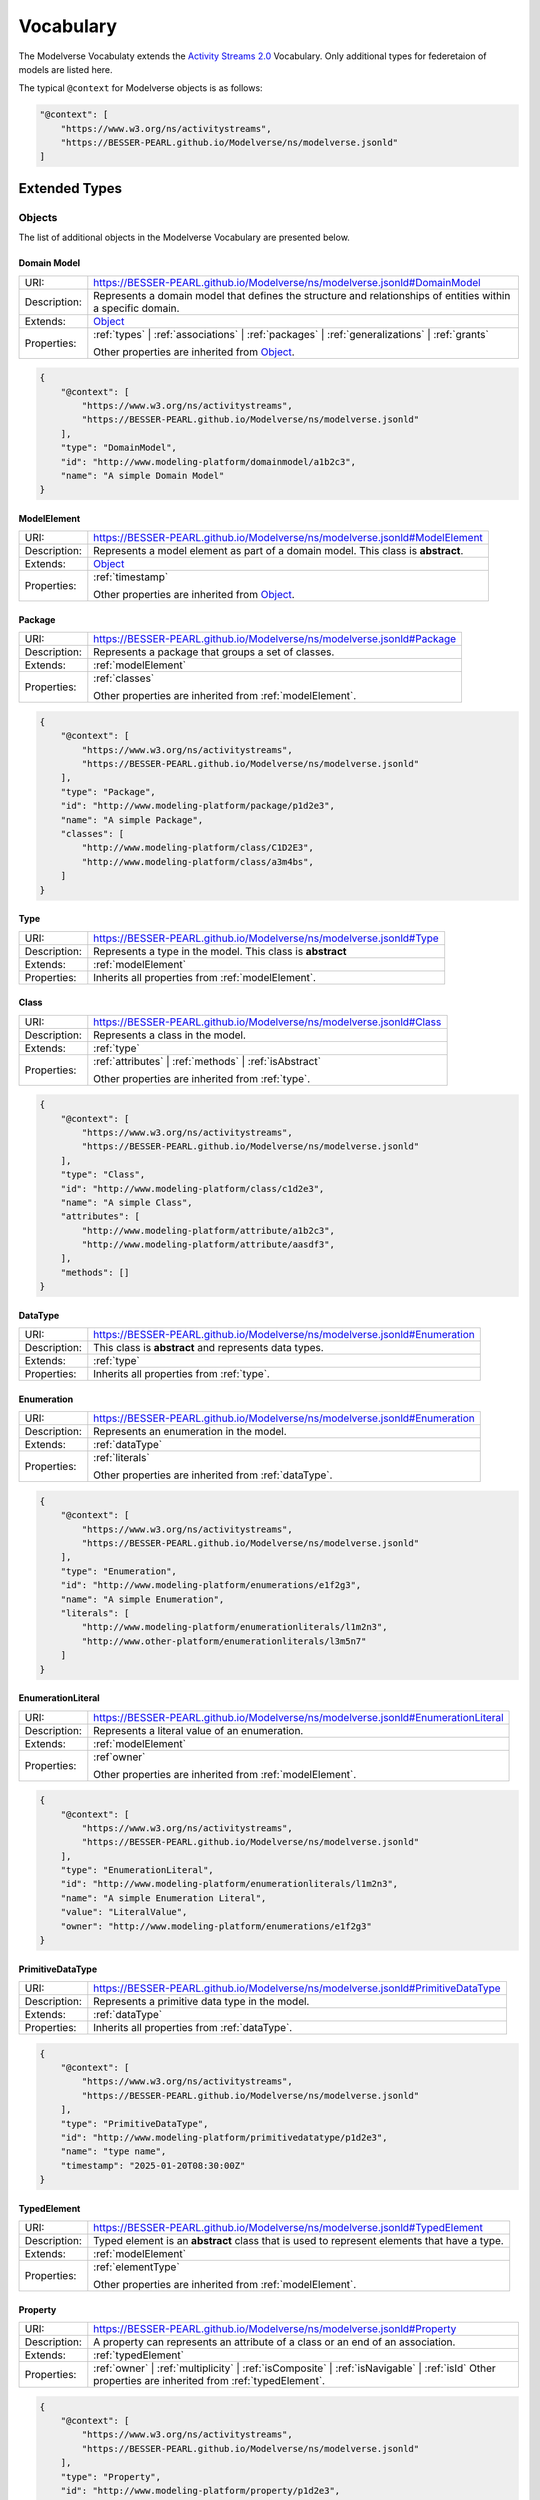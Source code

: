 Vocabulary
==========

The Modelverse Vocabulaty extends the `Activity Streams 2.0 <https://www.w3.org/TR/activitystreams-vocabulary/>`_
Vocabulary. Only additional types for federetaion of models are listed here.

The typical ``@context`` for Modelverse objects is as follows:

.. code-block:: json

    "@context": [
        "https://www.w3.org/ns/activitystreams",
        "https://BESSER-PEARL.github.io/Modelverse/ns/modelverse.jsonld"
    ]

Extended Types
--------------

Objects
~~~~~~~
The list of additional objects in the Modelverse Vocabulary are presented below.

.. _domainModel:

Domain Model
^^^^^^^^^^^^

+--------------+---------------------------------------------------------------------------------------------------------------+
| URI:         | https://BESSER-PEARL.github.io/Modelverse/ns/modelverse.jsonld#DomainModel                                    |
+--------------+---------------------------------------------------------------------------------------------------------------+
| Description: | Represents a domain model that defines the structure and relationships                                        |
|              | of entities within a specific domain.                                                                         |
+--------------+---------------------------------------------------------------------------------------------------------------+
| Extends:     | `Object <https://www.w3.org/TR/activitystreams-vocabulary/#dfn-object>`_                                      |
+--------------+---------------------------------------------------------------------------------------------------------------+
| Properties:  | :ref:`types` | :ref:`associations` | :ref:`packages` | :ref:`generalizations` | :ref:`grants`                 |
|              |                                                                                                               |
|              | Other properties are inherited from `Object <https://www.w3.org/TR/activitystreams-vocabulary/#dfn-object>`_. |
+--------------+---------------------------------------------------------------------------------------------------------------+

.. code-block:: json-ld
    
    {
        "@context": [
            "https://www.w3.org/ns/activitystreams",
            "https://BESSER-PEARL.github.io/Modelverse/ns/modelverse.jsonld"
        ],
        "type": "DomainModel",
        "id": "http://www.modeling-platform/domainmodel/a1b2c3",
        "name": "A simple Domain Model"
    }

.. _modelElement:

ModelElement
^^^^^^^^^^^^
+--------------+---------------------------------------------------------------------------------------------------------------+
| URI:         | https://BESSER-PEARL.github.io/Modelverse/ns/modelverse.jsonld#ModelElement                                   |
+--------------+---------------------------------------------------------------------------------------------------------------+
| Description: | Represents a model element as part of a domain model. This class is **abstract**.                             |
+--------------+---------------------------------------------------------------------------------------------------------------+
| Extends:     | `Object <https://www.w3.org/TR/activitystreams-vocabulary/#dfn-object>`_                                      |
+--------------+---------------------------------------------------------------------------------------------------------------+
| Properties:  | :ref:`timestamp`                                                                                              |
|              |                                                                                                               |
|              | Other properties are inherited from `Object <https://www.w3.org/TR/activitystreams-vocabulary/#dfn-object>`_. |
+--------------+---------------------------------------------------------------------------------------------------------------+

.. _package:

Package
^^^^^^^
+--------------+------------------------------------------------------------------------+
| URI:         | https://BESSER-PEARL.github.io/Modelverse/ns/modelverse.jsonld#Package |
+--------------+------------------------------------------------------------------------+
| Description: | Represents a package that groups a set of classes.                     |
+--------------+------------------------------------------------------------------------+
| Extends:     | :ref:`modelElement`                                                    |
+--------------+------------------------------------------------------------------------+
| Properties:  | :ref:`classes`                                                         |
|              |                                                                        |
|              | Other properties are inherited from :ref:`modelElement`.               |
+--------------+------------------------------------------------------------------------+

.. code-block:: json-ld
    
    {
        "@context": [
            "https://www.w3.org/ns/activitystreams",
            "https://BESSER-PEARL.github.io/Modelverse/ns/modelverse.jsonld"
        ],
        "type": "Package",
        "id": "http://www.modeling-platform/package/p1d2e3",
        "name": "A simple Package",
        "classes": [
            "http://www.modeling-platform/class/C1D2E3",
            "http://www.modeling-platform/class/a3m4bs",
        ]
    }

.. _type:

Type
^^^^
+--------------+------------------------------------------------------------------------+
| URI:         | https://BESSER-PEARL.github.io/Modelverse/ns/modelverse.jsonld#Type    |
+--------------+------------------------------------------------------------------------+
| Description: | Represents a type in the model. This class is **abstract**             |
+--------------+------------------------------------------------------------------------+
| Extends:     | :ref:`modelElement`                                                    |
+--------------+------------------------------------------------------------------------+
| Properties:  | Inherits all properties from :ref:`modelElement`.                      |
+--------------+------------------------------------------------------------------------+

.. _class:

Class
^^^^^
+--------------+----------------------------------------------------------------------------+
| URI:         | https://BESSER-PEARL.github.io/Modelverse/ns/modelverse.jsonld#Class       |
+--------------+----------------------------------------------------------------------------+
| Description: | Represents a class in the model.                                           |
+--------------+----------------------------------------------------------------------------+
| Extends:     | :ref:`type`                                                                |
+--------------+----------------------------------------------------------------------------+
| Properties:  | :ref:`attributes` | :ref:`methods` | :ref:`isAbstract`                     |
|              |                                                                            |
|              | Other properties are inherited from :ref:`type`.                           |
+--------------+----------------------------------------------------------------------------+

.. code-block:: json-ld
    
    {
        "@context": [
            "https://www.w3.org/ns/activitystreams",
            "https://BESSER-PEARL.github.io/Modelverse/ns/modelverse.jsonld"
        ],
        "type": "Class",
        "id": "http://www.modeling-platform/class/c1d2e3",
        "name": "A simple Class",
        "attributes": [
            "http://www.modeling-platform/attribute/a1b2c3",
            "http://www.modeling-platform/attribute/aasdf3",
        ],
        "methods": []
    }

.. _dataType:

DataType
^^^^^^^^
+--------------+----------------------------------------------------------------------------------+
| URI:         | https://BESSER-PEARL.github.io/Modelverse/ns/modelverse.jsonld#Enumeration       |
+--------------+----------------------------------------------------------------------------------+
| Description: | This class is **abstract** and represents data types.                            |
+--------------+----------------------------------------------------------------------------------+
| Extends:     | :ref:`type`                                                                      |
+--------------+----------------------------------------------------------------------------------+
| Properties:  | Inherits all properties from :ref:`type`.                                        |
+--------------+----------------------------------------------------------------------------------+

.. _enumeration:

Enumeration
^^^^^^^^^^^
+--------------+----------------------------------------------------------------------------------+
| URI:         | https://BESSER-PEARL.github.io/Modelverse/ns/modelverse.jsonld#Enumeration       |
+--------------+----------------------------------------------------------------------------------+
| Description: | Represents an enumeration in the model.                                          |
+--------------+----------------------------------------------------------------------------------+
| Extends:     | :ref:`dataType`                                                                  |
+--------------+----------------------------------------------------------------------------------+
| Properties:  | :ref:`literals`                                                                  |
|              |                                                                                  |
|              | Other properties are inherited from :ref:`dataType`.                             |
+--------------+----------------------------------------------------------------------------------+

.. code-block:: json-ld
    
    {
        "@context": [
            "https://www.w3.org/ns/activitystreams",
            "https://BESSER-PEARL.github.io/Modelverse/ns/modelverse.jsonld"
        ],
        "type": "Enumeration",
        "id": "http://www.modeling-platform/enumerations/e1f2g3",
        "name": "A simple Enumeration",
        "literals": [
            "http://www.modeling-platform/enumerationliterals/l1m2n3",
            "http://www.other-platform/enumerationliterals/l3m5n7"
        ]
    }

.. _enumerationLiteral:

EnumerationLiteral
^^^^^^^^^^^^^^^^^^
+--------------+----------------------------------------------------------------------------------+
| URI:         | https://BESSER-PEARL.github.io/Modelverse/ns/modelverse.jsonld#EnumerationLiteral|
+--------------+----------------------------------------------------------------------------------+
| Description: | Represents a literal value of an enumeration.                                    |
+--------------+----------------------------------------------------------------------------------+
| Extends:     | :ref:`modelElement`                                                              |
+--------------+----------------------------------------------------------------------------------+
| Properties:  | :ref`owner`                                                                      |
|              |                                                                                  |
|              | Other properties are inherited from :ref:`modelElement`.                         |
+--------------+----------------------------------------------------------------------------------+

.. code-block:: json-ld
    
    {
        "@context": [
            "https://www.w3.org/ns/activitystreams",
            "https://BESSER-PEARL.github.io/Modelverse/ns/modelverse.jsonld"
        ],
        "type": "EnumerationLiteral",
        "id": "http://www.modeling-platform/enumerationliterals/l1m2n3",
        "name": "A simple Enumeration Literal",
        "value": "LiteralValue",
        "owner": "http://www.modeling-platform/enumerations/e1f2g3"
    }

.. _primitiveDataType:

PrimitiveDataType
^^^^^^^^^^^^^^^^^
+--------------+----------------------------------------------------------------------------------+
| URI:         | https://BESSER-PEARL.github.io/Modelverse/ns/modelverse.jsonld#PrimitiveDataType |
+--------------+----------------------------------------------------------------------------------+
| Description: | Represents a primitive data type in the model.                                   |
+--------------+----------------------------------------------------------------------------------+
| Extends:     | :ref:`dataType`                                                                  |
+--------------+----------------------------------------------------------------------------------+
| Properties:  | Inherits all properties from :ref:`dataType`.                                    |
+--------------+----------------------------------------------------------------------------------+

.. code-block:: json-ld
    
    {
        "@context": [
            "https://www.w3.org/ns/activitystreams",
            "https://BESSER-PEARL.github.io/Modelverse/ns/modelverse.jsonld"
        ],
        "type": "PrimitiveDataType",
        "id": "http://www.modeling-platform/primitivedatatype/p1d2e3",
        "name": "type name",
        "timestamp": "2025-01-20T08:30:00Z"
    }

.. _typedElement:

TypedElement
^^^^^^^^^^^^
+--------------+-----------------------------------------------------------------------------+
| URI:         | https://BESSER-PEARL.github.io/Modelverse/ns/modelverse.jsonld#TypedElement |
+--------------+-----------------------------------------------------------------------------+
| Description: | Typed element is an **abstract** class that is used to represent            | 
|              | elements that have a type.                                                  |
+--------------+-----------------------------------------------------------------------------+
| Extends:     | :ref:`modelElement`                                                         |
+--------------+-----------------------------------------------------------------------------+
| Properties:  | :ref:`elementType`                                                          |
|              |                                                                             |
|              | Other properties are inherited from :ref:`modelElement`.                    |
+--------------+-----------------------------------------------------------------------------+

.. _property:

Property
^^^^^^^^
+--------------+-------------------------------------------------------------------------------------+
| URI:         | https://BESSER-PEARL.github.io/Modelverse/ns/modelverse.jsonld#Property             |
+--------------+-------------------------------------------------------------------------------------+
| Description: | A property can represents an attribute of a class or an end of an association.      |
+--------------+-------------------------------------------------------------------------------------+
| Extends:     | :ref:`typedElement`                                                                 |
+--------------+-------------------------------------------------------------------------------------+
| Properties:  | :ref:`owner` | :ref:`multiplicity` | :ref:`isComposite` | :ref:`isNavigable` |      |
|              | :ref:`isId`                                                                         |
|              | Other properties are inherited from :ref:`typedElement`.                            |
+--------------+-------------------------------------------------------------------------------------+

.. code-block:: json-ld
    
    {
        "@context": [
            "https://www.w3.org/ns/activitystreams",
            "https://BESSER-PEARL.github.io/Modelverse/ns/modelverse.jsonld"
        ],
        "type": "Property",
        "id": "http://www.modeling-platform/property/p1d2e3",
        "name": "title",
        "elementType": "http://www.modeling-platform/primitivedatatype/t1d2e3",
        "isId": false,
        "multiplicity": "0..1"
    }

.. _association:

Association
^^^^^^^^^^^
+--------------+----------------------------------------------------------------------------------+
| URI:         | https://BESSER-PEARL.github.io/Modelverse/ns/modelverse.jsonld#Association       |
+--------------+----------------------------------------------------------------------------------+
| Description: | Represents a relationship between classes.                                       |
+--------------+----------------------------------------------------------------------------------+
| Extends:     | :ref:`modelElement`                                                              |
+--------------+----------------------------------------------------------------------------------+
| Properties:  | :ref:`ends`                                                                      |
|              |                                                                                  |
|              | Other properties are inherited from :ref:`modelElement`.                         |
+--------------+----------------------------------------------------------------------------------+

.. code-block:: json-ld
    
    {
        "@context": [
            "https://www.w3.org/ns/activitystreams",
            "https://BESSER-PEARL.github.io/Modelverse/ns/modelverse.jsonld"
        ],
        "type": "Association",
        "id": "http://www.modeling-platform/associations/a1b2c3",
        "name": "has_books",
        "ends": [
            "http://www.modeling-platform/properties/p1r2y3",
            "http://www.modeling-platform/properties/p4r5y6",
            "http://www.other-platform/properties/p555y6"
        ]
    }

.. _binaryAssociation:

BinaryAssociation
^^^^^^^^^^^^^^^^^
+--------------+----------------------------------------------------------------------------------+
| URI:         | https://BESSER-PEARL.github.io/Modelverse/ns/modelverse.jsonld#BinaryAssociation |
+--------------+----------------------------------------------------------------------------------+
| Description: | Represents a binary association between two classes.                             |
+--------------+----------------------------------------------------------------------------------+
| Extends:     | :ref:`association`                                                               |
+--------------+----------------------------------------------------------------------------------+
| Properties:  | Inherits all properties from :ref:`association`.                                 |
+--------------+----------------------------------------------------------------------------------+

.. code-block:: json-ld
    
    {
        "@context": [
            "https://www.w3.org/ns/activitystreams",
            "https://BESSER-PEARL.github.io/Modelverse/ns/modelverse.jsonld"
        ],
        "type": "BinaryAssociation",
        "id": "http://www.modeling-platform/associations/b1c2d3",
        "name": "belongs_to",
        "ends": [
            "http://www.modeling-platform/properties/p1f2g3",
            "http://www.modeling-platform/properties/p4f5g6"
        ]
    }

.. _generalization:

Generalization
^^^^^^^^^^^^^^
+--------------+----------------------------------------------------------------------------------+
| URI:         | https://BESSER-PEARL.github.io/Modelverse/ns/modelverse.jsonld#Generalization    |
+--------------+----------------------------------------------------------------------------------+
| Description: | Represents a generalization relationship between a general and a specific class. |
+--------------+----------------------------------------------------------------------------------+
| Extends:     | :ref:`modelElement`                                                              |
+--------------+----------------------------------------------------------------------------------+
| Properties:  | :ref:`general` | :ref:`specific` | :ref:`isDisjoint` | :ref:`isComplete`         |
|              |                                                                                  |
|              | Other properties are inherited from :ref:`modelElement`.                         |
+--------------+----------------------------------------------------------------------------------+

.. code-block:: json-ld
    
    {
        "@context": [
            "https://www.w3.org/ns/activitystreams",
            "https://BESSER-PEARL.github.io/Modelverse/ns/modelverse.jsonld"
        ],
        "type": "Generalization",
        "id": "http://www.modeling-platform/generalizations/g1h2i3",
        "general": "http://www.modeling-platform/class/c1d2e3",
        "specific": "http://www.modeling-platform/class/c4d5e6",
        "isDisjoint": true,
        "isComplete": true
    }

.. _parameter:

Parameter
^^^^^^^^^
+--------------+----------------------------------------------------------------------------------+
| URI:         | https://BESSER-PEARL.github.io/Modelverse/ns/modelverse.jsonld#Parameter         |
+--------------+----------------------------------------------------------------------------------+
| Description: | Represents a parameter of a method.                                              |
+--------------+----------------------------------------------------------------------------------+
| Extends:     | :ref:`typedElement`                                                              |
+--------------+----------------------------------------------------------------------------------+
| Properties:  | :ref:`defaultValue`                                                              |
|              |                                                                                  |
|              | Other properties are inherited from :ref:`typedElement`.                         |
+--------------+----------------------------------------------------------------------------------+

.. code-block:: json-ld
    
    {
        "@context": [
            "https://www.w3.org/ns/activitystreams",
            "https://BESSER-PEARL.github.io/Modelverse/ns/modelverse.jsonld"
        ],
        "type": "Parameter",
        "id": "http://www.modeling-platform/parameter/p1q2r3",
        "name": "Age",
        "elementType": "int",
        "defaultValue": 20
    }

.. _method:

Method
^^^^^^
+--------------+----------------------------------------------------------------------------------+
| URI:         | https://BESSER-PEARL.github.io/Modelverse/ns/modelverse.jsonld#Method            |
+--------------+----------------------------------------------------------------------------------+
| Description: | Represents a method of a class.                                                  |
+--------------+----------------------------------------------------------------------------------+
| Extends:     | :ref:`typedElement`                                                              |
+--------------+----------------------------------------------------------------------------------+
| Properties:  | :ref:`parameters` | :ref:`code` | :ref:`owner` | :ref:`isAbstract`               |
|              |                                                                                  |
|              | Other properties are inherited from :ref:`typedElement`.                         |
+--------------+----------------------------------------------------------------------------------+

.. code-block:: json-ld
    
    {
        "@context": [
            "https://www.w3.org/ns/activitystreams",
            "https://BESSER-PEARL.github.io/Modelverse/ns/modelverse.jsonld"
        ],
        "type": "Method",
        "id": "http://www.modeling-platform/methods/m1n2o3",
        "name": "Example Method",
        "timestamp": "2025-01-20T08:30:00Z",
        "owner": "http://www.modeling-platform/classes/c1d2e3",
        "elementType": "datetime",
        "isAbstract": false,
        "parameters": [
            "http://www.modeling-platform/parameters/p1q2r3"
        ],
        "code": "return 42"
    }

Activities
~~~~~~~~~~
Modelverse define some additional activities that inherit from the 
`Activity <https://www.w3.org/TR/activitystreams-vocabulary/#dfn-activity>`_ type.

Reclassify
^^^^^^^^^^
+--------------+----------------------------------------------------------------------------------+
| URI:         | https://BESSER-PEARL.github.io/Modelverse/ns/modelverse.jsonld#Reclassify        |
+--------------+----------------------------------------------------------------------------------+
| Description: | Represents an activity to reclassify an element to a different type.             |
+--------------+----------------------------------------------------------------------------------+
| Extends:     | `Activity <https://www.w3.org/TR/activitystreams-vocabulary/#dfn-activity>`_     |
+--------------+----------------------------------------------------------------------------------+
| Properties:  | Inherits all properties from                                                     |
|              | `Activity <https://www.w3.org/TR/activitystreams-vocabulary/#dfn-activity>`_.    |
+--------------+----------------------------------------------------------------------------------+

.. code-block:: json-ld
    
    {
        "@context": [
            "https://www.w3.org/ns/activitystreams",
            "https://BESSER-PEARL.github.io/Modelverse/ns/modelverse.jsonld"
        ],
        "type": "Reclassify",
        "id": "http://www.modeling-platform/activity/reclassify/a1b2c3",
        "object": "http://www.modeling-platform/modelelement/W3E3R4",
        "target": "http://www.modeling-platform/type/t1d2e3"
    }

Clone
^^^^^
+--------------+----------------------------------------------------------------------------------+
| URI:         | https://BESSER-PEARL.github.io/Modelverse/ns/modelverse.jsonld#Clone             |
+--------------+----------------------------------------------------------------------------------+
| Description: | Represents an activity to clone an object.                                       |
+--------------+----------------------------------------------------------------------------------+
| Extends:     | `Activity <https://www.w3.org/TR/activitystreams-vocabulary/#dfn-activity>`_     |
+--------------+----------------------------------------------------------------------------------+
| Properties:  | All properties inherited from                                                    |
|              | `Activity <https://www.w3.org/TR/activitystreams-vocabulary/#dfn-activity>`_.    |
+--------------+----------------------------------------------------------------------------------+

.. code-block:: json-ld
    
    {
        "@context": [
            "https://www.w3.org/ns/activitystreams",
            "https://BESSER-PEARL.github.io/Modelverse/ns/modelverse.jsonld"
        ],
        "type": "Clone",
        "id": "http://www.modeling-platform/activity/clone/a1b2c3",
        "object": "http://www.modeling-platform/class/CLAS3"
    }

Actors
~~~~~~
The ActivityPub Vocabulary alredy defines a list of actors. The Modelverse Vocabulary only defines
one additional actor (Agent), which is a specialized type inherited from 
`Application <https://www.w3.org/TR/activitystreams-vocabulary/#dfn-application>`_.

.. _agent:

Agent
^^^^^
+--------------+--------------------------------------------------------------------------------------+
| URI:         | https://BESSER-PEARL.github.io/Modelverse/ns/modelverse.jsonld#Agent                 |
+--------------+--------------------------------------------------------------------------------------+
| Description: | Represents an agent that acts on behalf of a user or system.                         |
+--------------+--------------------------------------------------------------------------------------+
| Extends:     | `Application <https://www.w3.org/TR/activitystreams-vocabulary/#dfn-application>`_   |
+--------------+--------------------------------------------------------------------------------------+
| Properties:  | :ref:`interfaces` | :ref:`underlyingModel` | :ref:`adaptability` | :ref:`mediaTypes` |
|              |                                                                                      |
|              | Other properties are inherited from                                                  |
|              | `Application <https://www.w3.org/TR/activitystreams-vocabulary/#dfn-application>`_.  |
+--------------+--------------------------------------------------------------------------------------+

.. code-block:: json-ld
    
    {
        "@context": [
            "https://www.w3.org/ns/activitystreams",
            "https://BESSER-PEARL.github.io/Modelverse/ns/modelverse.jsonld"
        ],
        "type": "Agent",
        "id": "http://www.modeling-platform/agents/a1b2c3",
        "name": "AI Agent",
        "summary": "An agent acting on behalf of a user"
    }

Access Control
~~~~~~~~~~~~~~
The Modelverse Vocabulary defines a set of access control types used to manage access to
domain models.

.. _grant:

Grant
^^^^^
+--------------+----------------------------------------------------------------------------------+
| URI:         | https://BESSER-PEARL.github.io/Modelverse/ns/modelverse.jsonld#Grant             |
+--------------+----------------------------------------------------------------------------------+
| Description: | Represents an activity to grant access to a resource.                            |
+--------------+----------------------------------------------------------------------------------+
| Extends:     | `Activity <https://www.w3.org/TR/activitystreams-vocabulary/#dfn-activity>`_     |
+--------------+----------------------------------------------------------------------------------+
| Properties:  | :ref:`role`                                                                      |
|              |                                                                                  |
|              | Other properties are inherited from                                              |
|              | `Activity <https://www.w3.org/TR/activitystreams-vocabulary/#dfn-activity>`_.    |
+--------------+----------------------------------------------------------------------------------+

.. code-block:: json-ld
    
    {
        "@context": [
            "https://www.w3.org/ns/activitystreams",
            "https://BESSER-PEARL.github.io/Modelverse/ns/modelverse.jsonld"
        ],
        "type": "Grant",
        "id": "http://www.modeling-platform/domainmodel/grants/a1b2c3",
        "actor": "https://modeling-platform/maintainer-user",
        "to": "https://other-platform/modeler-user",,
        "target": "http://www.modeling-platform/domainmodels/m1o2d3",
        "role": "write"
    }

Revoke
^^^^^^
+--------------+----------------------------------------------------------------------------------+
| URI:         | https://BESSER-PEARL.github.io/Modelverse/ns/modelverse.jsonld#Revoke            |
+--------------+----------------------------------------------------------------------------------+
| Description: | Represents an activity to revoke a Grant.                                        |
+--------------+----------------------------------------------------------------------------------+
| Extends:     | `Activity <https://www.w3.org/TR/activitystreams-vocabulary/#dfn-activity>`_     |
+--------------+----------------------------------------------------------------------------------+
| Properties:  | :ref:`grant`                                                                     |
|              |                                                                                  |
|              | Other properties are inherited from                                              |
|              | `Activity <https://www.w3.org/TR/activitystreams-vocabulary/#dfn-activity>`_.    |
+--------------+----------------------------------------------------------------------------------+

.. code-block:: json-ld
    
    {
        "@context": [
            "https://www.w3.org/ns/activitystreams",
            "https://BESSER-PEARL.github.io/Modelverse/ns/modelverse.jsonld"
        ],
        "type": "Revoke",
        "id": "http://www.modeling-platform/activity/revoke/a1b2c3",
        "actor": "https://modeling-platform/maintainer-user",
        "grant": "http://www.modeling-platform/grants/a1b2c3"
    }


Properties
----------

The following properties are used in the Modelverse Vocabulary.
In the tables below, **Domain** indicates the type object the property applies to,
**Range** indicates the type of the value of the property, and **Allow multiple** is marked
as *True* if the property can have multiple values.

.. _timestamp:

timestamp
~~~~~~~~~
+-----------------+--------------------------------------------------------------------------+
| URI:            | https://BESSER-PEARL.github.io/Modelverse/ns/modelverse.jsonld#timestamp |
+-----------------+--------------------------------------------------------------------------+
| Description:    | Represents the object creation datetime. The timestamp value should be   |
|                 | auto-generated for all kind of activities and objects.                   |
+-----------------+--------------------------------------------------------------------------+
| Domain:         | `Object <https://www.w3.org/TR/activitystreams-vocabulary/#dfn-object>`_ |
+-----------------+--------------------------------------------------------------------------+
| Range:          | xsd:dateTime                                                             |
+-----------------+--------------------------------------------------------------------------+
| Allow multiple: | False                                                                    |
+-----------------+--------------------------------------------------------------------------+

.. code-block:: json-ld
    
    {
        "@context": [
            "https://www.w3.org/ns/activitystreams",
            "https://BESSER-PEARL.github.io/Modelverse/ns/modelverse.jsonld"
        ],
        "type": "Class",
        "id": "http://www.modeling-platform/class/c1d2e3",
        "name": "A simple Class",
        "timestamp": "2025-01-20T08:30:00Z"
    }

.. _visibility:

visibility
~~~~~~~~~~
+-----------------+---------------------------------------------------------------------------+
| URI:            | https://BESSER-PEARL.github.io/Modelverse/ns/modelverse.jsonld#visibility |
+-----------------+---------------------------------------------------------------------------+
| Description:    | Represents the visibility of a model element (e.g., public, private).     |
+-----------------+---------------------------------------------------------------------------+
| Domain:         | `Object <https://www.w3.org/TR/activitystreams-vocabulary/#dfn-object>`_  |
+-----------------+---------------------------------------------------------------------------+
| Range:          | xsd:string                                                                |
+-----------------+---------------------------------------------------------------------------+
| Allow multiple: | False                                                                     |
+-----------------+---------------------------------------------------------------------------+

.. code-block:: json-ld
    
    {
        "@context": [
            "https://www.w3.org/ns/activitystreams",
            "https://BESSER-PEARL.github.io/Modelverse/ns/modelverse.jsonld"
        ],
        "type": "Class",
        "id": "http://www.modeling-platform/classes/c1d2e3",
        "name": "A simple Class",
        "visibility": "public"
    }

.. _owner:

owner
~~~~~
+-----------------+--------------------------------------------------------------------------+
| URI:            | https://BESSER-PEARL.github.io/Modelverse/ns/modelverse.jsonld#owner     |
+-----------------+--------------------------------------------------------------------------+
| Description:    | Represents the owner of an attribute, property, method, etc.             |
+-----------------+--------------------------------------------------------------------------+
| Domain:         | :ref:`property`  | :ref:`method` | :ref:`enumerationLiteral`             |
+-----------------+--------------------------------------------------------------------------+
| Range:          | :ref:`class` | :ref:`enumeration` |                                      |
|                 | `Link <https://www.w3.org/TR/activitystreams-vocabulary/#dfn-link>`_     |
+-----------------+--------------------------------------------------------------------------+
| Allow multiple: | False                                                                    |
+-----------------+--------------------------------------------------------------------------+

.. code-block:: json-ld
    
    {
        "@context": [
            "https://www.w3.org/ns/activitystreams",
            "https://BESSER-PEARL.github.io/Modelverse/ns/modelverse.jsonld"
        ],
        "type": "Method",
        "id": "http://www.modeling-platform/methods/m1e2t3",
        "name": "average",
        "owner": "http://www.modeling-platform/classes/c1l2a3"
    }

.. _attributes:

attributes
~~~~~~~~~~
+-----------------+---------------------------------------------------------------------------+
| URI:            | https://BESSER-PEARL.github.io/Modelverse/ns/modelverse.jsonld#attributes |
+-----------------+---------------------------------------------------------------------------+
| Description:    | Represents the attributes of a class.                                     |
+-----------------+---------------------------------------------------------------------------+
| Domain:         | :ref:`class`                                                              |
+-----------------+---------------------------------------------------------------------------+
| Range:          | :ref:`property` |                                                         |
|                 | `Link <https://www.w3.org/TR/activitystreams-vocabulary/#dfn-link>`_      |
+-----------------+---------------------------------------------------------------------------+
| Allow multiple: | True                                                                      |
+-----------------+---------------------------------------------------------------------------+

.. code-block:: json-ld
    
    {
        "@context": [
            "https://www.w3.org/ns/activitystreams",
            "https://BESSER-PEARL.github.io/Modelverse/ns/modelverse.jsonld"
        ],
        "type": "Class",
        "id": "http://www.modeling-platform/classes/c1d2e3",
        "name": "Library",
        "attributes": [
            "http://www.modeling-platform/attributes/a1b2c3",
            {
                "type": "Property",
                "id": "http://www.modeling-platform/properties/p1d2e3",
                "name": "location",
                "elementType": "str",
            }
        ]
    }

.. _literals:

literals
~~~~~~~~
+-----------------+---------------------------------------------------------------------------+
| URI:            | https://BESSER-PEARL.github.io/Modelverse/ns/modelverse.jsonld#literals   |
+-----------------+---------------------------------------------------------------------------+
| Description:    | Represents the literals of an enumeration.                                |
+-----------------+---------------------------------------------------------------------------+
| Domain:         | :ref:`enumeration`                                                        |
+-----------------+---------------------------------------------------------------------------+
| Range:          | :ref:`enumerationLiteral` |                                               |
|                 | `Link <https://www.w3.org/TR/activitystreams-vocabulary/#dfn-link>`_      |
+-----------------+---------------------------------------------------------------------------+
| Allow multiple: | True                                                                      |
+-----------------+---------------------------------------------------------------------------+

.. code-block:: json-ld
    
    {
        "@context": [
            "https://www.w3.org/ns/activitystreams",
            "https://BESSER-PEARL.github.io/Modelverse/ns/modelverse.jsonld"
        ],
        "type": "Enumeration",
        "id": "http://www.modeling-platform/enumeration/e1f2g3",
        "name": "Metric",
        "timestamp": "2025-01-20T08:30:00Z",
        "literals": [
            "http://www.modeling-platform/enumerationliterals/l1m2n3",
            {
                "type": "EnumerationLiteral",
                "id": "http://www.modeling-platform/enumerationliterals/l3m5n7",
                "name": "temperature",
                "timestamp": "2025-01-20T08:30:00Z",
                "owner": "http://www.modeling-platform/enumerations/e1f2g3"
            }
        ]
    }

.. _multiplicity:

multiplicity
~~~~~~~~~~~~~~~
+-----------------+----------------------------------------------------------------------------------+
| URI:            | https://BESSER-PEARL.github.io/Modelverse/ns/modelverse.jsonld#multiplicity      |
+-----------------+----------------------------------------------------------------------------------+
| Description:    | Represents the multiplicity of a property.                                       |
+-----------------+----------------------------------------------------------------------------------+
| Domain:         | :ref:`property`                                                                  |
+-----------------+----------------------------------------------------------------------------------+
| Range:          | xsd:string                                                                       |
+-----------------+----------------------------------------------------------------------------------+
| Allow multiple: | False                                                                            |
+-----------------+----------------------------------------------------------------------------------+

.. code-block:: json-ld
    
    {
        "@context": [
            "https://www.w3.org/ns/activitystreams",
            "https://BESSER-PEARL.github.io/Modelverse/ns/modelverse.jsonld"
        ],
        "type": "Property",
        "id": "http://www.modeling-platform/properties/p1r2op3",
        "name": "scores"
        "elementType": "int",
        "multiplicity": "0..*"
    }

.. _isComposite:

isComposite
~~~~~~~~~~~
+-----------------+----------------------------------------------------------------------------------+
| URI:            | https://BESSER-PEARL.github.io/Modelverse/ns/modelverse.jsonld#isComposite       |
+-----------------+----------------------------------------------------------------------------------+
| Description:    | Indicates whether the property is composite.                                     |
+-----------------+----------------------------------------------------------------------------------+
| Domain:         | :ref:`property`                                                                  |
+-----------------+----------------------------------------------------------------------------------+
| Range:          | xsd:boolean                                                                      |
+-----------------+----------------------------------------------------------------------------------+
| Allow multiple: | False                                                                            |
+-----------------+----------------------------------------------------------------------------------+

.. code-block:: json-ld
    
    {
        "@context": [
            "https://www.w3.org/ns/activitystreams",
            "https://BESSER-PEARL.github.io/Modelverse/ns/modelverse.jsonld"
        ],
        "type": "Property",
        "id": "http://www.modeling-platform/properties/p1d2e3",
        "name": "has_books",
        "timestamp": "2025-01-20T08:30:00Z",
        "elementType": "http://www.modeling-platform/classes/t1d2e3",
        "isComposite": true
    }

.. _isNavigable:

isNavigable
~~~~~~~~~~~
+-----------------+----------------------------------------------------------------------------------+
| URI:            | https://BESSER-PEARL.github.io/Modelverse/ns/modelverse.jsonld#isNavigable       |
+-----------------+----------------------------------------------------------------------------------+
| Description:    | Indicates whether the property is navigable.                                     |
+-----------------+----------------------------------------------------------------------------------+
| Domain:         | :ref:`property`                                                                  |
+-----------------+----------------------------------------------------------------------------------+
| Range:          | xsd:boolean                                                                      |
+-----------------+----------------------------------------------------------------------------------+
| Allow multiple: | False                                                                            |
+-----------------+----------------------------------------------------------------------------------+

.. code-block:: json-ld
    
    {
        "@context": [
            "https://www.w3.org/ns/activitystreams",
            "https://BESSER-PEARL.github.io/Modelverse/ns/modelverse.jsonld"
        ],
        "type": "Property",
        "id": "http://www.modeling-platform/properties/p1d2e3",
        "name": "has_books",
        "timestamp": "2025-01-20T08:30:00Z",
        "elementType": "http://www.modeling-platform/classes/t1d2e3",
        "isComposite": true,
        "isNavigable": true
    }

.. _elementType:

elementType
~~~~~~~~~~~
+-----------------+----------------------------------------------------------------------------------+
| URI:            | https://BESSER-PEARL.github.io/Modelverse/ns/modelverse.jsonld#elementType       |
+-----------------+----------------------------------------------------------------------------------+
| Description:    | Represents the type of an element.                                               |
+-----------------+----------------------------------------------------------------------------------+
| Domain:         | :ref:`typedElement`                                                              |
+-----------------+----------------------------------------------------------------------------------+
| Range:          | :ref:`class` | :ref:`enumeration` | :ref:`primitiveDataType` |                   |
|                 | `Link <https://www.w3.org/TR/activitystreams-vocabulary/#dfn-link>`_             |
+-----------------+----------------------------------------------------------------------------------+
| Allow multiple: | False                                                                            |
+-----------------+----------------------------------------------------------------------------------+


.. note::

   In Modelverse, the following default primitive data types can be defined as strings, for simplicity:  
   "str", "int", "float", "boolean", "date", "time", "datetime", and "timedelta".

.. code-block:: json-ld
    
    {
        "@context": [
            "https://www.w3.org/ns/activitystreams",
            "https://BESSER-PEARL.github.io/Modelverse/ns/modelverse.jsonld"
        ],
        "type": "Method",
        "id": "http://www.modeling-platform/methods/m1d2e3",
        "name": "get_alias",
        "timestamp": "2025-01-20T08:30:00Z",
        "elementType": "str"
    }
.. _defaultValue:

defaultValue
~~~~~~~~~~~~
+-----------------+----------------------------------------------------------------------------------+
| URI:            | https://BESSER-PEARL.github.io/Modelverse/ns/modelverse.jsonld#defaultValue      |
+-----------------+----------------------------------------------------------------------------------+
| Description:    | Represents the default value of a parameter.                                     |
+-----------------+----------------------------------------------------------------------------------+
| Domain:         | :ref:`parameter`                                                                 |
+-----------------+----------------------------------------------------------------------------------+
| Range:          | xsd:any                                                                          |
+-----------------+----------------------------------------------------------------------------------+
| Allow multiple: | False                                                                            |
+-----------------+----------------------------------------------------------------------------------+

.. code-block:: json-ld
    
    {
        "@context": [
            "https://www.w3.org/ns/activitystreams",
            "https://BESSER-PEARL.github.io/Modelverse/ns/modelverse.jsonld"
        ],
        "type": "Parameter",
        "id": "http://www.modeling-platform/parameters/p1q2r3",
        "name": "age",
        "timestamp": "2025-01-20T08:30:00Z",
        "defaultValue": 20
        "elementType": "int"
    }

.. _parameters:

parameters
~~~~~~~~~~
+-----------------+----------------------------------------------------------------------------------+
| URI:            | https://BESSER-PEARL.github.io/Modelverse/ns/modelverse.jsonld#parameters        |
+-----------------+----------------------------------------------------------------------------------+
| Description:    | Represents the parameters of a method.                                           |
+-----------------+----------------------------------------------------------------------------------+
| Domain:         | :ref:`method`                                                                    |
+-----------------+----------------------------------------------------------------------------------+
| Range:          | :ref:`parameter` |                                                               |
|                 | `Link <https://www.w3.org/TR/activitystreams-vocabulary/#dfn-link>`_             |
+-----------------+----------------------------------------------------------------------------------+
| Allow multiple: | True                                                                             |
+-----------------+----------------------------------------------------------------------------------+

.. code-block:: json-ld
    
    {
        "@context": [
            "https://www.w3.org/ns/activitystreams",
            "https://BESSER-PEARL.github.io/Modelverse/ns/modelverse.jsonld"
        ],
        "type": "Method",
        "id": "http://www.modeling-platform/methods/m1n2o3",
        "name": "calculateSum",
        "timestamp": "2025-01-20T08:30:00Z",
        "parameters": [
            {
                "type": "Parameter",
                "id": "http://www.modeling-platform/parameters/p1q2r3",
                "name": "a",
                "elementType": "float",
                "defaultValue": 0
            },
            {
                "type": "Parameter",
                "id": "http://www.modeling-platform/parameters/p4q5r6",
                "name": "b",
                "elementType": "int",
                "defaultValue": 0
            }
        ]
    }

.. _code:

code
~~~~
+-----------------+----------------------------------------------------------------------------------+
| URI:            | https://BESSER-PEARL.github.io/Modelverse/ns/modelverse.jsonld#code              |
+-----------------+----------------------------------------------------------------------------------+
| Description:    | Represents the code of a method.                                                 |
+-----------------+----------------------------------------------------------------------------------+
| Domain:         | :ref:`method`                                                                    |
+-----------------+----------------------------------------------------------------------------------+
| Range:          | xsd:string                                                                       |
+-----------------+----------------------------------------------------------------------------------+
| Allow multiple: | False                                                                            |
+-----------------+----------------------------------------------------------------------------------+

.. code-block:: json-ld
    
    {
        "@context": [
            "https://www.w3.org/ns/activitystreams",
            "https://BESSER-PEARL.github.io/Modelverse/ns/modelverse.jsonld"
        ],
        "type": "Method",
        "id": "http://www.modeling-platform/method/m1n2o3",
        "name": "calculateSum",
        "timestamp": "2025-01-20T08:30:00Z",
        "code": "return a + b;",
        "parameters": [
            "http://www.modeling-platform/parameter/p1q2r3",
            "http://www.modeling-platform/parameter/p4q5r6"
        ]
    }

.. _methods:

methods
~~~~~~~
+-----------------+---------------------------------------------------------------------------+
| URI:            | https://BESSER-PEARL.github.io/Modelverse/ns/modelverse.jsonld#methods    |
+-----------------+---------------------------------------------------------------------------+
| Description:    | Represents the methods of a class.                                        |
+-----------------+---------------------------------------------------------------------------+
| Domain:         | :ref:`class`                                                              |
+-----------------+---------------------------------------------------------------------------+
| Range:          | :ref:`method` |                                                           |
|                 | `Link <https://www.w3.org/TR/activitystreams-vocabulary/#dfn-link>`_      |
+-----------------+---------------------------------------------------------------------------+
| Allow multiple: | True                                                                      |
+-----------------+---------------------------------------------------------------------------+

.. code-block:: json-ld
    
    {
        "@context": [
            "https://www.w3.org/ns/activitystreams",
            "https://BESSER-PEARL.github.io/Modelverse/ns/modelverse.jsonld"
        ],
        "type": "Class",
        "id": "http://www.modeling-platform/classes/c1d2e3",
        "name": "Library",
        "timestamp": "2025-01-20T08:30:00Z",
        "methods": [
            "http://www.modeling-platform/methods/m1n2o3",
            {
                "type": "Method",
                "id": "http://www.modeling-platform/methods/m4n5o6",
                "name": "getBook",
                "timestamp": "2025-01-20T08:30:00Z",
                "code": "return book;",
                "elementType": "http://www.modeling-platform/classes/book1234"
                "parameters": []
            }
        ]
    }

.. _isAbstract:

isAbstract
~~~~~~~~~~
+-----------------+----------------------------------------------------------------------------------+
| URI:            | https://BESSER-PEARL.github.io/Modelverse/ns/modelverse.jsonld#isAbstract        |
+-----------------+----------------------------------------------------------------------------------+
| Description:    | Indicates whether the method or class is abstract.                               |
+-----------------+----------------------------------------------------------------------------------+
| Domain:         | :ref:`method` | :ref:`class`                                                     |
+-----------------+----------------------------------------------------------------------------------+
| Range:          | xsd:boolean                                                                      |
+-----------------+----------------------------------------------------------------------------------+
| Allow multiple: | False                                                                            |
+-----------------+----------------------------------------------------------------------------------+

.. code-block:: json-ld
    
    {
        "@context": [
            "https://www.w3.org/ns/activitystreams",
            "https://BESSER-PEARL.github.io/Modelverse/ns/modelverse.jsonld"
        ],
        "type": "Class",
        "id": "http://www.modeling-platform/classes/c1d2e3",
        "name": "AbstractClass",
        "timestamp": "2025-01-20T08:30:00Z",
        "isAbstract": true
    }

.. _isId:

isId
~~~~~~~~~~
+-----------------+----------------------------------------------------------------------------------+
| URI:            | https://BESSER-PEARL.github.io/Modelverse/ns/modelverse.jsonld#isId              |
+-----------------+----------------------------------------------------------------------------------+
| Description:    | Indicates whether the property is an identifier.                                 |
+-----------------+----------------------------------------------------------------------------------+
| Domain:         | :ref:`property`                                                                  |
+-----------------+----------------------------------------------------------------------------------+
| Range:          | xsd:boolean                                                                      |
+-----------------+----------------------------------------------------------------------------------+
| Allow multiple: | False                                                                            |
+-----------------+----------------------------------------------------------------------------------+

.. code-block:: json-ld
    
    {
        "@context": [
            "https://www.w3.org/ns/activitystreams",
            "https://BESSER-PEARL.github.io/Modelverse/ns/modelverse.jsonld"
        ],
        "type": "Property",
        "id": "http://www.modeling-platform/properties/p1d2e3",
        "name": "identifier",
        "timestamp": "2025-01-20T08:30:00Z",
        "elementType": "str",
        "isId": true
    }

.. _ends:

ends
~~~~
+-----------------+----------------------------------------------------------------------------------+
| URI:            | https://BESSER-PEARL.github.io/Modelverse/ns/modelverse.jsonld#ends              |
+-----------------+----------------------------------------------------------------------------------+
| Description:    | Represents the ends of an association.                                           |
+-----------------+----------------------------------------------------------------------------------+
| Domain:         | :ref:`association`                                                               |
+-----------------+----------------------------------------------------------------------------------+
| Range:          | :ref:`property` |                                                                |
|                 | `Link <https://www.w3.org/TR/activitystreams-vocabulary/#dfn-link>`_             |
+-----------------+----------------------------------------------------------------------------------+
| Allow multiple: | True                                                                             |
+-----------------+----------------------------------------------------------------------------------+

.. code-block:: json-ld
    
    {
        "@context": [
            "https://www.w3.org/ns/activitystreams",
            "https://BESSER-PEARL.github.io/Modelverse/ns/modelverse.jsonld"
        ],
        "type": "Association",
        "id": "http://www.modeling-platform/associations/a1b2c3",
        "name": "has_books",
        "timestamp": "2025-01-20T08:30:00Z",
        "ends": [
            "http://www.modeling-platform/properties/p1r2y3",
            "http://www.modeling-platform/properties/p4r5y6"
        ]
    }

.. _general:

general
~~~~~~~
+-----------------+----------------------------------------------------------------------------------+
| URI:            | https://BESSER-PEARL.github.io/Modelverse/ns/modelverse.jsonld#general           |
+-----------------+----------------------------------------------------------------------------------+
| Description:    | Represents the general element in a generalization relationship.                 |
+-----------------+----------------------------------------------------------------------------------+
| Domain:         | :ref:`generalization`                                                            |
+-----------------+----------------------------------------------------------------------------------+
| Range:          | :ref:`class` |                                                                   |
|                 | `Link <https://www.w3.org/TR/activitystreams-vocabulary/#dfn-link>`_             |
+-----------------+----------------------------------------------------------------------------------+
| Allow multiple: | False                                                                            |
+-----------------+----------------------------------------------------------------------------------+

.. code-block:: json-ld
    
    {
        "@context": [
            "https://www.w3.org/ns/activitystreams",
            "https://BESSER-PEARL.github.io/Modelverse/ns/modelverse.jsonld"
        ],
        "type": "Generalization",
        "id": "http://www.modeling-platform/generalization/g1h2i3",
        "timestamp": "2025-01-20T08:30:00Z",
        "general": "http://www.modeling-platform/classes/c1d2e3",
        "specific": "http://www.modeling-platform/classes/c4d5e6"
    }

.. _specific:

specific
~~~~~~~~
+-----------------+----------------------------------------------------------------------------------+
| URI:            | https://BESSER-PEARL.github.io/Modelverse/ns/modelverse.jsonld#specific          |
+-----------------+----------------------------------------------------------------------------------+
| Description:    | Represents the specific element in a generalization relationship.                |
+-----------------+----------------------------------------------------------------------------------+
| Domain:         | :ref:`generalization`                                                            |
+-----------------+----------------------------------------------------------------------------------+
| Range:          | :ref:`class` |                                                                   |
|                 | `Link <https://www.w3.org/TR/activitystreams-vocabulary/#dfn-link>`_             |
+-----------------+----------------------------------------------------------------------------------+
| Allow multiple: | False                                                                            |
+-----------------+----------------------------------------------------------------------------------+

.. code-block:: json-ld
    
    {
        "@context": [
            "https://www.w3.org/ns/activitystreams",
            "https://BESSER-PEARL.github.io/Modelverse/ns/modelverse.jsonld"
        ],
        "type": "Generalization",
        "id": "http://www.modeling-platform/generalizations/g1h2i3",
        "name": "Generalization Example",
        "timestamp": "2025-01-20T08:30:00Z",
        "general": "http://www.modeling-platform/classes/c1d2e3",
        "specific": "http://www.modeling-platform/classes/c4d5e6"
    }

.. _isDisjoint:

isDisjoint
~~~~~~~~~~
+-----------------+----------------------------------------------------------------------------------+
| URI:            | https://BESSER-PEARL.github.io/Modelverse/ns/modelverse.jsonld#isDisjoint        |
+-----------------+----------------------------------------------------------------------------------+
| Description:    | Indicates whether the generalization is disjoint.                                |
+-----------------+----------------------------------------------------------------------------------+
| Domain:         | :ref:`generalization`                                                            |
+-----------------+----------------------------------------------------------------------------------+
| Range:          | xsd:boolean                                                                      |
+-----------------+----------------------------------------------------------------------------------+
| Allow multiple: | False                                                                            |
+-----------------+----------------------------------------------------------------------------------+

.. code-block:: json-ld
    
    {
        "@context": [
            "https://www.w3.org/ns/activitystreams",
            "https://BESSER-PEARL.github.io/Modelverse/ns/modelverse.jsonld"
        ],
        "type": "Generalization",
        "id": "http://www.modeling-platform/generalizations/g1h2i3",
        "name": "Generalization Example",
        "timestamp": "2025-01-20T08:30:00Z",
        "general": "http://www.modeling-platform/classes/c1d2e3",
        "specific": "http://www.modeling-platform/classes/c4d5e6",
        "isDisjoint": true
    }

.. _isComplete:

isComplete
~~~~~~~~~~
+-----------------+----------------------------------------------------------------------------------+
| URI:            | https://BESSER-PEARL.github.io/Modelverse/ns/modelverse.jsonld#isComplete        |
+-----------------+----------------------------------------------------------------------------------+
| Description:    | Indicates whether the generalization is complete.                                |
+-----------------+----------------------------------------------------------------------------------+
| Domain:         | :ref:`generalization`                                                            |
+-----------------+----------------------------------------------------------------------------------+
| Range:          | xsd:boolean                                                                      |
+-----------------+----------------------------------------------------------------------------------+
| Allow multiple: | False                                                                            |
+-----------------+----------------------------------------------------------------------------------+

.. code-block:: json-ld
    
    {
        "@context": [
            "https://www.w3.org/ns/activitystreams",
            "https://BESSER-PEARL.github.io/Modelverse/ns/modelverse.jsonld"
        ],
        "type": "Generalization",
        "id": "http://www.modeling-platform/generalizations/g1h2i3",
        "name": "Generalization Example",
        "timestamp": "2025-01-20T08:30:00Z",
        "general": "http://www.modeling-platform/classes/c1d2e3",
        "specific": "http://www.modeling-platform/classes/c4d5e6",
        "isComplete": true,
        "isDisjoint": true
    }

.. _generalizations:

generalizations
~~~~~~~~~~~~~~~
+-----------------+----------------------------------------------------------------------------------+
| URI:            | https://BESSER-PEARL.github.io/Modelverse/ns/modelverse.jsonld#generalizations   |
+-----------------+----------------------------------------------------------------------------------+
| Description:    | Represents the generalization relationships of a domain model.                   |
+-----------------+----------------------------------------------------------------------------------+
| Domain:         | :ref:`domainModel`                                                               |
+-----------------+----------------------------------------------------------------------------------+
| Range:          | :ref:`generalization` |                                                          |
|                 | `Link <https://www.w3.org/TR/activitystreams-vocabulary/#dfn-link>`_             |
+-----------------+----------------------------------------------------------------------------------+
| Allow multiple: | True                                                                             |
+-----------------+----------------------------------------------------------------------------------+

.. code-block:: json-ld
    
    {
        "@context": [
            "https://www.w3.org/ns/activitystreams",
            "https://BESSER-PEARL.github.io/Modelverse/ns/modelverse.jsonld"
        ],
        "type": "DomainModel",
        "id": "http://www.modeling-platform/domainmodel/m1d2e3",
        "name": "Domain Model Example",
        "generalizations": [
            "http://www.modeling-platform/generalizations/g1h2i3",
            {
                "type": "Generalization",
                "id": "http://www.modeling-platform/generalizations/g4h5i6",
                "general": "http://www.modeling-platform/classes/c7d8e9",
                "specific": "http://www.modeling-platform/classes/c1d2e3"
            }
        ]
    }

.. _classes:

classes
~~~~~~~
+-----------------+---------------------------------------------------------------------------+
| URI:            | https://BESSER-PEARL.github.io/Modelverse/ns/modelverse.jsonld#classes    |
+-----------------+---------------------------------------------------------------------------+
| Description:    | Represents the classes contained in a package or in a domain model.       |
+-----------------+---------------------------------------------------------------------------+
| Domain:         | :ref:`package` | :ref:`domainModel`                                       |
+-----------------+---------------------------------------------------------------------------+
| Range:          | :ref:`class` |                                                            |
|                 | `Link <https://www.w3.org/TR/activitystreams-vocabulary/#dfn-link>`_      |
+-----------------+---------------------------------------------------------------------------+
| Allow multiple: | True                                                                      |
+-----------------+---------------------------------------------------------------------------+

.. code-block:: json-ld
    
    {
        "@context": [
            "https://www.w3.org/ns/activitystreams",
            "https://BESSER-PEARL.github.io/Modelverse/ns/modelverse.jsonld"
        ],
        "type": "Package",
        "id": "http://www.modeling-platform/package/p1d2e3",
        "name": "LibraryPackage",
        "classes": [
            "http://www.modeling-platform/class/c1d2e3",
            "http://www.modeling-platform/class/c1l3k4",
            "http://www.modeling-platform/class/c1b5n6"
        ]
    }

.. _types:

types
~~~~~
+-----------------+----------------------------------------------------------------------------------------+
| URI:            | https://BESSER-PEARL.github.io/Modelverse/ns/modelverse.jsonld#types                   |
+-----------------+----------------------------------------------------------------------------------------+
| Description:    | Represents the types contained in a domain model including classes, enumerations, etc. |
+-----------------+----------------------------------------------------------------------------------------+
| Domain:         | :ref:`domainModel`                                                                     |
+-----------------+----------------------------------------------------------------------------------------+
| Range:          | :ref:`class` | :ref:`enumeration` | :ref:`primitivedatatype`                           |
|                 | `Link <https://www.w3.org/TR/activitystreams-vocabulary/#dfn-link>`_                   |
+-----------------+----------------------------------------------------------------------------------------+
| Allow multiple: | True                                                                                   |
+-----------------+----------------------------------------------------------------------------------------+

.. code-block:: json-ld
    
    {
        "@context": [
            "https://www.w3.org/ns/activitystreams",
            "https://BESSER-PEARL.github.io/Modelverse/ns/modelverse.jsonld"
        ],
        "type": "DomainModel",
        "id": "http://www.modeling-platform/domainmodel/a1b2c3",
        "name": "A simple Domain Model",
        "types": [
            "http://www.modeling-platform/classes/t1d2e3",
            "http://www.modeling-platform/enumerations/e1n2m3"
        ]
    }

.. _associations:

associations
~~~~~~~~~~~~
+-----------------+-----------------------------------------------------------------------------+
| URI:            | https://BESSER-PEARL.github.io/Modelverse/ns/modelverse.jsonld#associations |
+-----------------+-----------------------------------------------------------------------------+
| Description:    | Represents the associations contained in a domain model.                    |
+-----------------+-----------------------------------------------------------------------------+
| Domain:         | :ref:`domainModel`                                                          |
+-----------------+-----------------------------------------------------------------------------+
| Range:          | :ref:`association` | :ref:`binaryassociation`                               |
|                 | `Link <https://www.w3.org/TR/activitystreams-vocabulary/#dfn-link>`_        |
+-----------------+-----------------------------------------------------------------------------+
| Allow multiple: | True                                                                        |
+-----------------+-----------------------------------------------------------------------------+

.. code-block:: json-ld
    
    {
        "@context": [
            "https://www.w3.org/ns/activitystreams",
            "https://BESSER-PEARL.github.io/Modelverse/ns/modelverse.jsonld"
        ],
        "type": "DomainModel",
        "id": "http://www.modeling-platform/domainmodels/a1b2c3",
        "name": "A simple Domain Model",
        "associations": [
            "http://www.modeling-platform/associations/a1b2c3",
            {
                "type": "BynaryAssociation",
                "id": "http://www.modeling-platform/associations/a4b5c6",
                "name": "Another Association",
                "timestamp": "2025-01-20T08:30:00Z",
                "ends": [
                    "http://www.modeling-platform/properties/p1r2y3",
                    "http://www.modeling-platform/properties/p4r5y6"
                ]
            }
        ]
    }

.. _packages:

packages
~~~~~~~~
+-----------------+---------------------------------------------------------------------------+
| URI:            | https://BESSER-PEARL.github.io/Modelverse/ns/modelverse.jsonld#packages   |
+-----------------+---------------------------------------------------------------------------+
| Description:    | Represents the packages contained in a domain model.                      |
+-----------------+---------------------------------------------------------------------------+
| Domain:         | :ref:`domainModel`                                                        |
+-----------------+---------------------------------------------------------------------------+
| Range:          | :ref:`package` |                                                          |
|                 | `Link <https://www.w3.org/TR/activitystreams-vocabulary/#dfn-link>`_      |
+-----------------+---------------------------------------------------------------------------+
| Allow multiple: | True                                                                      |
+-----------------+---------------------------------------------------------------------------+

.. code-block:: json-ld
    
    {
        "@context": [
            "https://www.w3.org/ns/activitystreams",
            "https://BESSER-PEARL.github.io/Modelverse/ns/modelverse.jsonld"
        ],
        "type": "DomainModel",
        "id": "http://www.modeling-platform/domainmodels/a1b2c3",
        "name": "A simple Domain Model",
        "packages": [
            "http://www.modeling-platform/packages/p1d2e3",
            "http://www.modeling-platform/packages/p5d6e7",
        ]
    }

.. _interfaces:

interfaces
~~~~~~~~~~
+-----------------+----------------------------------------------------------------------------------+
| URI:            | https://BESSER-PEARL.github.io/Modelverse/ns/modelverse.jsonld#interfaces        |
+-----------------+----------------------------------------------------------------------------------+
| Description:    | Represents the interfaces implemented by an agent.                               |
+-----------------+----------------------------------------------------------------------------------+
| Domain:         | :ref:`agent`                                                                     |
+-----------------+----------------------------------------------------------------------------------+
| Range:          | xsd:string                                                                       |
+-----------------+----------------------------------------------------------------------------------+
| Allow multiple: | True                                                                             |
+-----------------+----------------------------------------------------------------------------------+

.. code-block:: json-ld
    
    {
        "@context": [
            "https://www.w3.org/ns/activitystreams",
            "https://BESSER-PEARL.github.io/Modelverse/ns/modelverse.jsonld"
        ],
        "type": "Agent",
        "id": "http://www.modeling-platform/agent/a1b2c3",
        "name": "AI Agent",
        "summary": "An agent acting on behalf of a user",
        "interfaces": [
            "API",
            "CLI"
        ]
    }

.. _underlyingModel:

underlyingModel
~~~~~~~~~~~~~~~
+-----------------+----------------------------------------------------------------------------------+
| URI:            | https://BESSER-PEARL.github.io/Modelverse/ns/modelverse.jsonld#underlyingModel   |
+-----------------+----------------------------------------------------------------------------------+
| Description:    | Represents the underlying model used by an agent.                                |
+-----------------+----------------------------------------------------------------------------------+
| Domain:         | :ref:`agent`                                                                     |
+-----------------+----------------------------------------------------------------------------------+
| Range:          | :ref:`domainModel`                                                               |
+-----------------+----------------------------------------------------------------------------------+
| Allow multiple: | False                                                                            |
+-----------------+----------------------------------------------------------------------------------+

.. code-block:: json-ld
    
    {
        "@context": [
            "https://www.w3.org/ns/activitystreams",
            "https://BESSER-PEARL.github.io/Modelverse/ns/modelverse.jsonld"
        ],
        "type": "Agent",
        "id": "http://www.modeling-platform/agent/a1b2c3",
        "name": "AI Agent",
        "summary": "An agent acting on behalf of a user",
        "underlyingModel": "http://www.modeling-platform/domainmodel/d1e2f3"
    }

.. _adaptability:

adaptability
~~~~~~~~~~~~
+-----------------+----------------------------------------------------------------------------------+
| URI:            | https://BESSER-PEARL.github.io/Modelverse/ns/modelverse.jsonld#adaptability      |
+-----------------+----------------------------------------------------------------------------------+
| Description:    | Represents the adaptability of an agent.                                         |
+-----------------+----------------------------------------------------------------------------------+
| Domain:         | :ref:`agent`                                                                     |
+-----------------+----------------------------------------------------------------------------------+
| Range:          | xsd:boolean                                                                      |
+-----------------+----------------------------------------------------------------------------------+
| Allow multiple: | False                                                                            |
+-----------------+----------------------------------------------------------------------------------+

.. code-block:: json-ld
    
    {
        "@context": [
            "https://www.w3.org/ns/activitystreams",
            "https://BESSER-PEARL.github.io/Modelverse/ns/modelverse.jsonld"
        ],
        "type": "Agent",
        "id": "http://www.modeling-platform/agent/a1b2c3",
        "name": "AI Agent",
        "summary": "An agent acting on behalf of a user",
        "adaptability": true
    }

.. _mediaTypes:

mediaTypes
~~~~~~~~~~

+-----------------+----------------------------------------------------------------------------------+
| URI:            | https://BESSER-PEARL.github.io/Modelverse/ns/modelverse.jsonld#mediaTypes        |
+-----------------+----------------------------------------------------------------------------------+
| Description:    | Represents the media types supported by an agent.                                |
+-----------------+----------------------------------------------------------------------------------+
| Domain:         | :ref:`agent`                                                                     |
+-----------------+----------------------------------------------------------------------------------+
| Range:          | xsd:string                                                                       |
+-----------------+----------------------------------------------------------------------------------+
| Allow multiple: | True                                                                             |
+-----------------+----------------------------------------------------------------------------------+

.. code-block:: json-ld
    
    {
        "@context": [
            "https://www.w3.org/ns/activitystreams",
            "https://BESSER-PEARL.github.io/Modelverse/ns/modelverse.jsonld"
        ],
        "type": "Agent",
        "id": "http://www.modeling-platform/agent/a1b2c3",
        "name": "AI Agent",
        "summary": "An agent acting on behalf of a user",
        "mediaTypes": [
            "application/json",
            "text/html"
        ]
    }

.. _grants:

grants
~~~~~~
+-----------------+----------------------------------------------------------------------------------+
| URI:            | https://BESSER-PEARL.github.io/Modelverse/ns/modelverse.jsonld#grants            |
+-----------------+----------------------------------------------------------------------------------+
| Description:    | Represents the grants associated with a domain model.                            |
+-----------------+----------------------------------------------------------------------------------+
| Domain:         | :ref:`domainModel`                                                               |
+-----------------+----------------------------------------------------------------------------------+
| Range:          | :ref:`grant` |                                                                   |
|                 | `Link <https://www.w3.org/TR/activitystreams-vocabulary/#dfn-link>`_             |
+-----------------+----------------------------------------------------------------------------------+
| Allow multiple: | True                                                                             |
+-----------------+----------------------------------------------------------------------------------+

.. code-block:: json-ld
    
    {
        "@context": [
            "https://www.w3.org/ns/activitystreams",
            "https://BESSER-PEARL.github.io/Modelverse/ns/modelverse.jsonld"
        ],
        "type": "DomainModel",
        "id": "http://www.modeling-platform/domainmodels/a1b2c3",
        "name": "A simple Domain Model",
        "grants": [
            {
                "type": "Grant",
                "id": "http://www.modeling-platform/grants/g4h5i6",
                "actor": "https://modeling-platform/maintainer-user",
                "to": "https://other-platform/modeler-user",
                "target": "http://www.modeling-platform/domainmodels/m1o2d3",
                "role": "write"
            }
        ]
    }

Values
------
Values are predifined 

.. _role:

role
~~~~

.. _visit:

visit
^^^^^

.. _write:

write
^^^^^

.. _maintain:

maintain
^^^^^^^^

.. _admin:

admin
^^^^^
